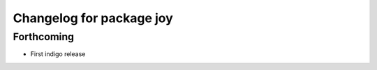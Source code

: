 ^^^^^^^^^^^^^^^^^^^^^^^^^
Changelog for package joy
^^^^^^^^^^^^^^^^^^^^^^^^^

Forthcoming
-----------
* First indigo release
